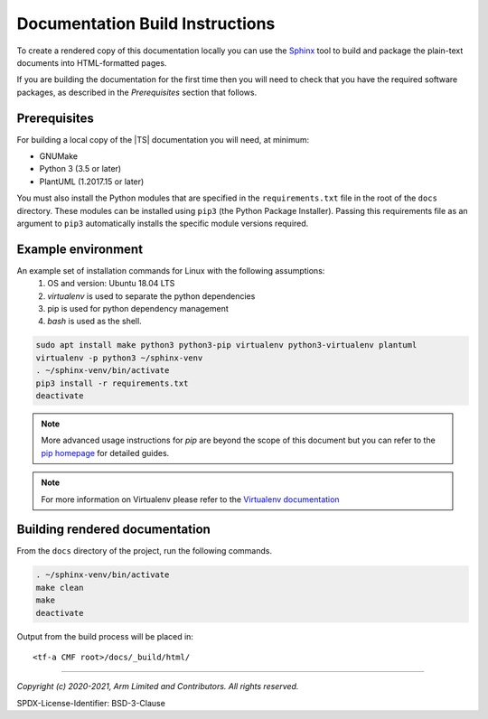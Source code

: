 Documentation Build Instructions
================================

To create a rendered copy of this documentation locally you can use the
`Sphinx`_ tool to build and package the plain-text documents into HTML-formatted
pages.

If you are building the documentation for the first time then you will need to
check that you have the required software packages, as described in the
*Prerequisites* section that follows.

Prerequisites
-------------

For building a local copy of the |TS| documentation you will need, at minimum:

- GNUMake
- Python 3 (3.5 or later)
- PlantUML (1.2017.15 or later)

You must also install the Python modules that are specified in the
``requirements.txt`` file in the root of the ``docs`` directory. These modules
can be installed using ``pip3`` (the Python Package Installer). Passing this
requirements file as an argument to ``pip3`` automatically installs the specific
module versions required.

Example environment
-------------------

An example set of installation commands for Linux with the following assumptions:
    #. OS and version: Ubuntu 18.04 LTS
    #. `virtualenv` is used to separate the python dependencies
    #. pip is used for python dependency management
    #. `bash` is used as the shell.

.. code:: shell

    sudo apt install make python3 python3-pip virtualenv python3-virtualenv plantuml
    virtualenv -p python3 ~/sphinx-venv
    . ~/sphinx-venv/bin/activate
    pip3 install -r requirements.txt
    deactivate

.. note::
   More advanced usage instructions for *pip* are beyond the scope of this
   document but you can refer to the `pip homepage`_ for detailed guides.

.. note::
   For more information on Virtualenv please refer to the `Virtualenv documentation`_

Building rendered documentation
-------------------------------

From the ``docs`` directory of the project, run the following commands.

.. code:: shell

   . ~/sphinx-venv/bin/activate
   make clean
   make
   deactivate

Output from the build process will be placed in:

::

   <tf-a CMF root>/docs/_build/html/

--------------

.. _Sphinx: http://www.sphinx-doc.org/en/master/
.. _pip homepage: https://pip.pypa.io/en/stable/
.. _`Virtualenv documentation`: https://virtualenv.pypa.io/en/latest/

*Copyright (c) 2020-2021, Arm Limited and Contributors. All rights reserved.*

SPDX-License-Identifier: BSD-3-Clause
